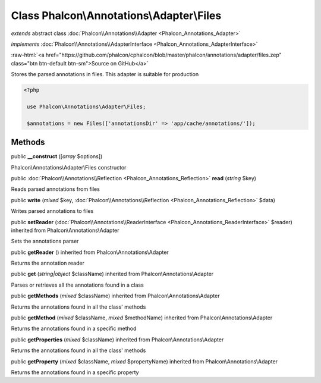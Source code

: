 Class **Phalcon\\Annotations\\Adapter\\Files**
==============================================

*extends* abstract class :doc:`Phalcon\\Annotations\\Adapter <Phalcon_Annotations_Adapter>`

*implements* :doc:`Phalcon\\Annotations\\AdapterInterface <Phalcon_Annotations_AdapterInterface>`

.. role:: raw-html(raw)
   :format: html

:raw-html:`<a href="https://github.com/phalcon/cphalcon/blob/master/phalcon/annotations/adapter/files.zep" class="btn btn-default btn-sm">Source on GitHub</a>`

Stores the parsed annotations in files. This adapter is suitable for production  

.. code-block:: php

    <?php

     use Phalcon\Annotations\Adapter\Files;
    
     $annotations = new Files(['annotationsDir' => 'app/cache/annotations/']);



Methods
-------

public  **__construct** ([*array* $options])

Phalcon\\Annotations\\Adapter\\Files constructor



public :doc:`Phalcon\\Annotations\\Reflection <Phalcon_Annotations_Reflection>`  **read** (*string* $key)

Reads parsed annotations from files



public  **write** (*mixed* $key, :doc:`Phalcon\\Annotations\\Reflection <Phalcon_Annotations_Reflection>` $data)

Writes parsed annotations to files



public  **setReader** (:doc:`Phalcon\\Annotations\\ReaderInterface <Phalcon_Annotations_ReaderInterface>` $reader) inherited from Phalcon\\Annotations\\Adapter

Sets the annotations parser



public  **getReader** () inherited from Phalcon\\Annotations\\Adapter

Returns the annotation reader



public  **get** (*string|object* $className) inherited from Phalcon\\Annotations\\Adapter

Parses or retrieves all the annotations found in a class



public  **getMethods** (*mixed* $className) inherited from Phalcon\\Annotations\\Adapter

Returns the annotations found in all the class' methods



public  **getMethod** (*mixed* $className, *mixed* $methodName) inherited from Phalcon\\Annotations\\Adapter

Returns the annotations found in a specific method



public  **getProperties** (*mixed* $className) inherited from Phalcon\\Annotations\\Adapter

Returns the annotations found in all the class' methods



public  **getProperty** (*mixed* $className, *mixed* $propertyName) inherited from Phalcon\\Annotations\\Adapter

Returns the annotations found in a specific property



